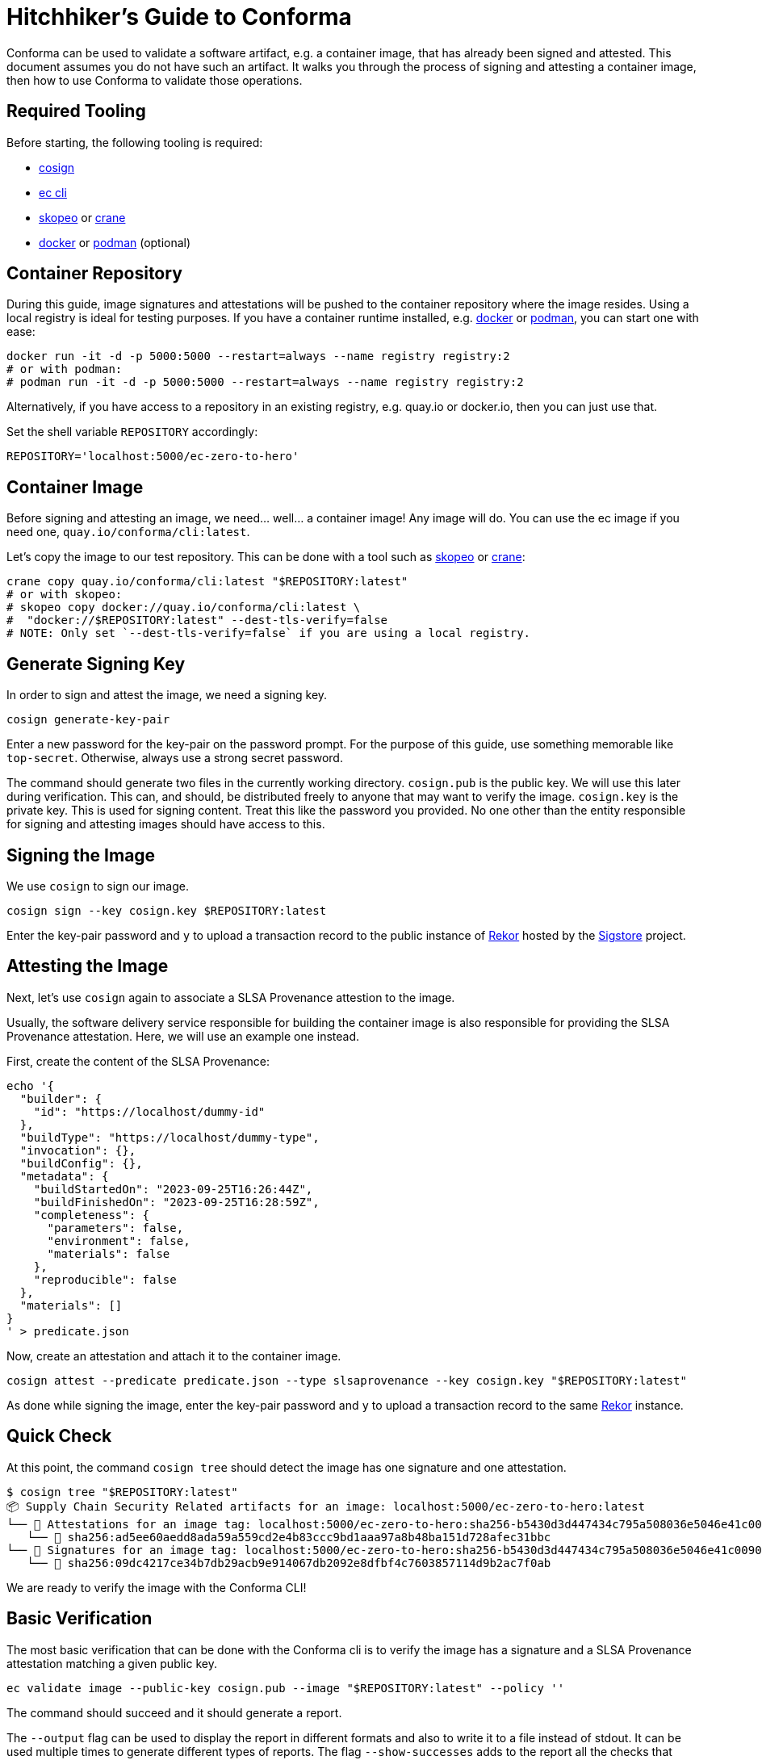 = Hitchhiker's Guide to Conforma

Conforma can be used to validate a software artifact, e.g. a container image, that
has already been signed and attested. This document assumes you do not have such an artifact. It
walks you through the process of signing and attesting a container image, then how to use Conforma to
validate those operations.

== Required Tooling

Before starting, the following tooling is required:

* https://github.com/sigstore/cosign#installation[cosign]
* https://enterprisecontract.dev/docs/user-guide/cli.html[ec cli]
* https://github.com/containers/skopeo[skopeo] or
  https://github.com/google/go-containerregistry/tree/main/cmd/crane[crane]
* https://docs.docker.com/engine/reference/run/[docker] or https://podman.io/[podman] (optional)

== Container Repository

During this guide, image signatures and attestations will be pushed to the container repository
where the image resides. Using a local registry is ideal for testing purposes. If you have a
container runtime installed, e.g. https://docs.docker.com/engine/reference/run/[docker] or
https://podman.io/[podman], you can start one with ease:

[source, bash]
----
docker run -it -d -p 5000:5000 --restart=always --name registry registry:2
# or with podman:
# podman run -it -d -p 5000:5000 --restart=always --name registry registry:2
----

Alternatively, if you have access to a repository in an existing registry, e.g. quay.io or
docker.io, then you can just use that.

Set the shell variable `REPOSITORY` accordingly:

[source, bash]
----
REPOSITORY='localhost:5000/ec-zero-to-hero'
----

== Container Image

Before signing and attesting an image, we need... well... a container image! Any image will do. You
can use the ec image if you need one, `quay.io/conforma/cli:latest`.

Let's copy the image to our test repository. This can be done with a tool such as
https://github.com/containers/skopeo[skopeo] or
https://github.com/google/go-containerregistry/tree/main/cmd/crane[crane]:

[source, bash]
----
crane copy quay.io/conforma/cli:latest "$REPOSITORY:latest"
# or with skopeo:
# skopeo copy docker://quay.io/conforma/cli:latest \
#  "docker://$REPOSITORY:latest" --dest-tls-verify=false
# NOTE: Only set `--dest-tls-verify=false` if you are using a local registry.
----

== Generate Signing Key

In order to sign and attest the image, we need a signing key.

[source, bash]
----
cosign generate-key-pair
----

Enter a new password for the key-pair on the password prompt. For the purpose of this guide, use
something memorable like `top-secret`. Otherwise, always use a strong secret password.

The command should generate two files in the currently working directory. `cosign.pub` is the public
key. We will use this later during verification. This can, and should, be distributed freely to
anyone that may want to verify the image. `cosign.key` is the private key. This is used for signing
content. Treat this like the password you provided. No one other than the entity responsible for
signing and attesting images should have access to this.

== Signing the Image

We use `cosign` to sign our image.

[source, bash]
----
cosign sign --key cosign.key $REPOSITORY:latest
----

Enter the key-pair password and `y` to upload a transaction record to the public instance of
https://docs.sigstore.dev/logging/overview/[Rekor] hosted by the https://www.sigstore.dev/[Sigstore]
project.

== Attesting the Image

Next, let's use `cosign` again to associate a SLSA Provenance attestion to the image.

Usually, the software delivery service responsible for building the container image is also
responsible for providing the SLSA Provenance attestation. Here, we will use an example one instead.

First, create the content of the SLSA Provenance:

[source, bash]
----
echo '{
  "builder": {
    "id": "https://localhost/dummy-id"
  },
  "buildType": "https://localhost/dummy-type",
  "invocation": {},
  "buildConfig": {},
  "metadata": {
    "buildStartedOn": "2023-09-25T16:26:44Z",
    "buildFinishedOn": "2023-09-25T16:28:59Z",
    "completeness": {
      "parameters": false,
      "environment": false,
      "materials": false
    },
    "reproducible": false
  },
  "materials": []
}
' > predicate.json
----

Now, create an attestation and attach it to the container image.

[source, bash]
----
cosign attest --predicate predicate.json --type slsaprovenance --key cosign.key "$REPOSITORY:latest"
----

As done while signing the image, enter the key-pair password and `y` to upload a transaction record
to the same https://docs.sigstore.dev/logging/overview/[Rekor] instance.

== Quick Check

At this point, the command `cosign tree` should detect the image has one signature and one
attestation.

[source, bash]
----
$ cosign tree "$REPOSITORY:latest"
📦 Supply Chain Security Related artifacts for an image: localhost:5000/ec-zero-to-hero:latest
└── 💾 Attestations for an image tag: localhost:5000/ec-zero-to-hero:sha256-b5430d3d447434c795a508036e5046e41c009039be5b3f656f121c2426500d1e.att
   └── 🍒 sha256:ad5ee60aedd8ada59a559cd2e4b83ccc9bd1aaa97a8b48ba151d728afec31bbc
└── 🔐 Signatures for an image tag: localhost:5000/ec-zero-to-hero:sha256-b5430d3d447434c795a508036e5046e41c009039be5b3f656f121c2426500d1e.sig
   └── 🍒 sha256:09dc4217ce34b7db29acb9e914067db2092e8dfbf4c7603857114d9b2ac7f0ab

----

We are ready to verify the image with the Conforma CLI!

== Basic Verification

The most basic verification that can be done with the Conforma cli is to verify the image has a signature
and a SLSA Provenance attestation matching a given public key.

[source, bash]
----
ec validate image --public-key cosign.pub --image "$REPOSITORY:latest" --policy ''
----

The command should succeed and it should generate a report.

The `--output` flag can be used to display the report in different formats and also to write it to a
file instead of stdout. It can be used multiple times to generate different types of reports. The
flag `--show-successes` adds to the report all the checks that succeeded. `--info` displays a little
more information for each check, e.g. the solution for a certain violation.

== Using a policy

In the previous section, we used `--policy ''`. This means no checks other than the basic signature
checks were performed. Let's create a new policy to make things more interesting.

First, we create a new https://www.openpolicyagent.org/docs/latest/policy-language/[rego] file to
define a new policy rule:

[source, bash]
----
echo 'package zero_to_hero

import future.keywords.contains
import future.keywords.if
import future.keywords.in


# METADATA
# title: Builder ID
# description: Verify the SLSA Provenance has the builder.id set to
#   the expected value.
# custom:
#   short_name: builder_id
#   failure_msg: The builder ID %q is not the expected %q
#   solution: >-
#     Ensure the correct build system was used to build the container
#     image.
deny contains result if {
	some attestation in input.attestations
	attestation.statement.predicateType == "https://slsa.dev/provenance/v0.2"

	expected := "https://localhost/dummy-id"
	got := attestation.statement.predicate.builder.id

	expected != got

	result := {
		"code": "zero_to_hero.builder_id",
		"msg": sprintf("The builder ID %q is not expected, %q", [got, expected])
	}
}
' > rules.rego
----

The above contains a single policy rule that ensure the `builder.id` in the SLSA Provenance matches
the expected value.

The `METADATA` comment block is rego's way to specify
https://www.openpolicyagent.org/docs/latest/policy-language/#metadata[annotations] for rules. Conforma
leverages this in order to provide additional information in its report, see
https://enterprisecontract.dev/docs/policy/authoring.html#_rule_annotations[here].

`input` is a rego object that holds all the information about the image, its signature, and its
attestations. Its contents are defined
https://enterprisecontract.dev/docs/cli/policy_input.html[here]. It is also possible to save
this object to a JSON file which is useful when writing new policy rules. To do so, use the
`policy-input` output, e.g. `ec validate image ... --output policy-input`.

Next, we create a policy configuration that uses this rule.

[source, bash]
----
echo "
---
sources:
  - policy:
      - $(pwd)/rules.rego
" > policy.yaml
----

This policy configuration references the rules by file name, which have to be absolute paths. This
is useful for testing and development of rules. Referencing rules in a git repository or in an OCI
registry are better suited for most other use cases. The
https://enterprisecontract.dev/docs/cli/configuration.html[docs] on policy configuration
explain this concept further.

Finally, let's use this policy in our validation and also use the previously mentioned flags to
display additional information in the report.

[source, bash]
----
ec validate image --public-key cosign.pub --image "$REPOSITORY:latest" --policy policy.yaml \
    --show-successes --info --output yaml
----

That should succeed and the newly added rule should appear in the list of successes.

If we change the expected value in `rules.rego`, validation should fail and the report should
include a violation, e.g.:

[source, yaml]
----
violations:
  - metadata:
      code: zero_to_hero.builder_id
      description: Verify the SLSA Provenance has the builder.id set to the expected value.
      solution: Ensure the correct build system was used to build the container image.
      title: Builder ID
    msg: The builder ID "https://localhost/dummy-id" is not expected, "https://localhost/not-dummy-id"
----

== Conclusion

I hope you enjoyed this high level overview of Conforma. You are now officially a Conforma
Hero!

By the way, once you are done experimenting, it is a good idea to tear down the local container
registry and remove the cosign key-pair:

[source, bash]
----
docker rm --force registry  # or podman rm --force registry
rm cosign.key cosign.pub
----

